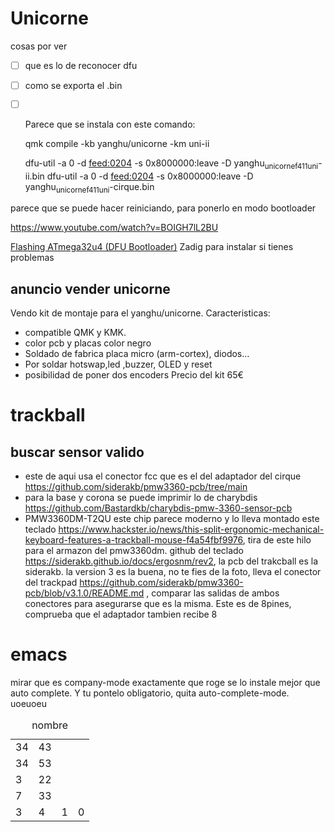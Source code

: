 * Unicorne
cosas por ver
- [ ] que es lo de reconocer dfu
- [ ] como se exporta el .bin
- [ ] 

 Parece que se instala con este comando:

  qmk compile -kb yanghu/unicorne -km uni-ii

  dfu-util -a 0 -d feed:0204 -s 0x8000000:leave -D yanghu_unicorne_f411_uni-ii.bin
  dfu-util -a 0 -d feed:0204 -s 0x8000000:leave -D yanghu_unicorne_f411_uni-cirque.bin

parece que se puede hacer reiniciando, para ponerlo en modo bootloader

https://www.youtube.com/watch?v=BOIGH7lL2BU


[[https://docs.keeb.io/flashing-firmware][Flashing ATmega32u4 (DFU Bootloader)]]
Zadig para instalar si tienes problemas
** anuncio vender unicorne
Vendo kit de montaje para el yanghu/unicorne.
Caracteristicas:
- compatible QMK y KMK.
- color pcb y placas color negro 
- Soldado de fabrica placa micro (arm-cortex), diodos...
- Por soldar hotswap,led ,buzzer, OLED y reset
- posibilidad de poner dos encoders
  Precio del kit 65€
* trackball
** buscar sensor valido
- este de aqui usa el conector fcc que es el del adaptador del cirque https://github.com/siderakb/pmw3360-pcb/tree/main
- para la base y corona se puede imprimir lo de charybdis https://github.com/Bastardkb/charybdis-pmw-3360-sensor-pcb
- PMW3360DM-T2QU este chip parece moderno y lo lleva montado este teclado https://www.hackster.io/news/this-split-ergonomic-mechanical-keyboard-features-a-trackball-mouse-f4a54fbf9976, tira de este hilo para el armazon del pmw3360dm.
  github del teclado https://siderakb.github.io/docs/ergosnm/rev2, la pcb del trakcball es la siderakb. la version 3 es la buena, no te fies de la foto, lleva el conector del trackpad https://github.com/siderakb/pmw3360-pcb/blob/v3.1.0/README.md , comparar las salidas de ambos conectores para asegurarse que es la misma. Este es de 8pines, comprueba que el adaptador tambien recibe 8
  
  
  
* emacs
mirar que es company-mode exactamente que roge se lo instale mejor que auto complete. Y tu pontelo obligatorio, quita auto-complete-mode. 
uoeuoeu
#+NAME: tab:tabla referencia
#+CAPTION: nombre
#+ATTR_LATEX: :booktabs h :center h :environment tabu :width \textwidth :align |r|c|c| :font \footnotesize
| 34 | 43 |   |   |
| 34 | 53 |   |   |
|  3 | 22 |   |   |
|  7 | 33 |   |   |
|----+----+---+---|
|  3 |  4 | 1 | 0 |
#+TBLFM: $3=($2-$1)::@5$4=vsum(@1$3..@4$3)
